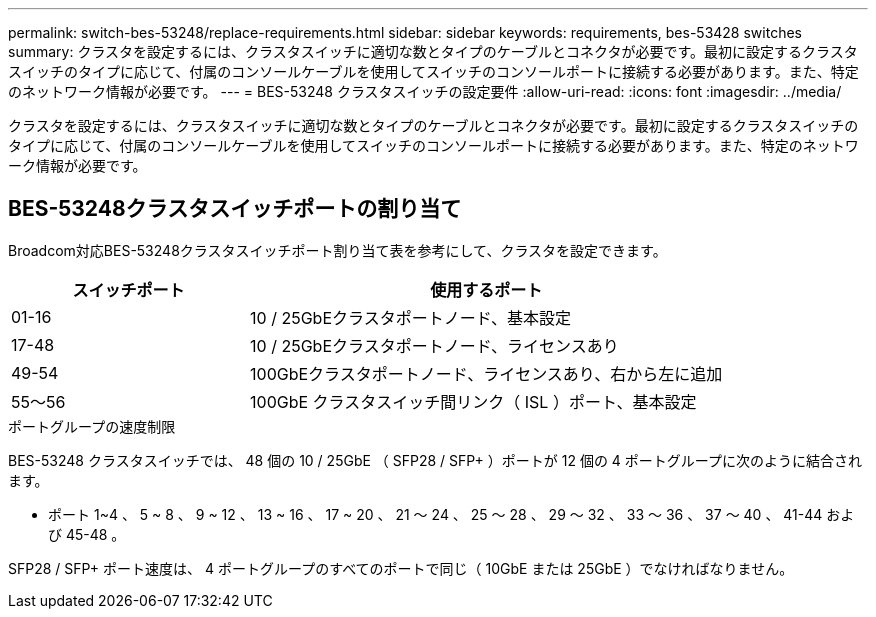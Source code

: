 ---
permalink: switch-bes-53248/replace-requirements.html 
sidebar: sidebar 
keywords: requirements, bes-53428 switches 
summary: クラスタを設定するには、クラスタスイッチに適切な数とタイプのケーブルとコネクタが必要です。最初に設定するクラスタスイッチのタイプに応じて、付属のコンソールケーブルを使用してスイッチのコンソールポートに接続する必要があります。また、特定のネットワーク情報が必要です。 
---
= BES-53248 クラスタスイッチの設定要件
:allow-uri-read: 
:icons: font
:imagesdir: ../media/


[role="lead"]
クラスタを設定するには、クラスタスイッチに適切な数とタイプのケーブルとコネクタが必要です。最初に設定するクラスタスイッチのタイプに応じて、付属のコンソールケーブルを使用してスイッチのコンソールポートに接続する必要があります。また、特定のネットワーク情報が必要です。



== BES-53248クラスタスイッチポートの割り当て

Broadcom対応BES-53248クラスタスイッチポート割り当て表を参考にして、クラスタを設定できます。

[cols="1,2"]
|===
| スイッチポート | 使用するポート 


 a| 
01-16
 a| 
10 / 25GbEクラスタポートノード、基本設定



 a| 
17-48
 a| 
10 / 25GbEクラスタポートノード、ライセンスあり



 a| 
49-54
 a| 
100GbEクラスタポートノード、ライセンスあり、右から左に追加



 a| 
55～56
 a| 
100GbE クラスタスイッチ間リンク（ ISL ）ポート、基本設定

|===
.ポートグループの速度制限
BES-53248 クラスタスイッチでは、 48 個の 10 / 25GbE （ SFP28 / SFP+ ）ポートが 12 個の 4 ポートグループに次のように結合されます。

* ポート 1~4 、 5 ~ 8 、 9 ~ 12 、 13 ~ 16 、 17 ~ 20 、 21 ～ 24 、 25 ～ 28 、 29 ～ 32 、 33 ～ 36 、 37 ～ 40 、 41-44 および 45-48 。


SFP28 / SFP+ ポート速度は、 4 ポートグループのすべてのポートで同じ（ 10GbE または 25GbE ）でなければなりません。
